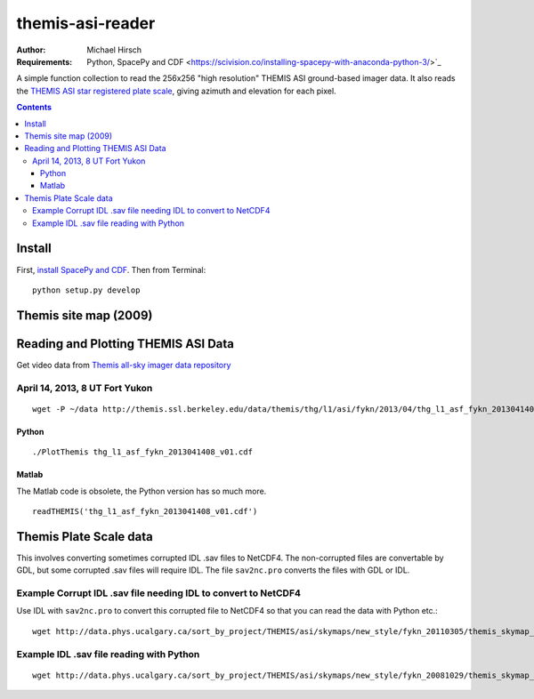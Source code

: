 =================
themis-asi-reader
=================

:Author: Michael Hirsch
:Requirements: Python, SpacePy and CDF <https://scivision.co/installing-spacepy-with-anaconda-python-3/>`_

A simple function collection to read the 256x256 "high resolution" THEMIS ASI ground-based imager data. 
It also reads the `THEMIS ASI star registered plate scale <http://data.phys.ucalgary.ca/sort_by_project/THEMIS/asi/skymaps/new_style/>`_, giving azimuth and elevation for each pixel.

.. contents::

Install
=======
First, `install SpacePy and CDF <https://scivision.co/installing-spacepy-with-anaconda-python-3/>`_.
Then from Terminal::

    python setup.py develop

Themis site map (2009)
======================

.. image:: http://themis.ssl.berkeley.edu/data/themis/events/THEMIS_GBO_Station_Map-2009-01.gif
    :alt: Themis site map
    :scale: 35%


Reading and Plotting THEMIS ASI Data
====================================
Get video data from `Themis all-sky imager data repository <http://themis.ssl.berkeley.edu/data/themis/thg/l1/asi/>`_

April 14, 2013, 8 UT Fort Yukon
-------------------------------
::

    wget -P ~/data http://themis.ssl.berkeley.edu/data/themis/thg/l1/asi/fykn/2013/04/thg_l1_asf_fykn_2013041408_v01.cdf

Python
~~~~~~
::

    ./PlotThemis thg_l1_asf_fykn_2013041408_v01.cdf

Matlab
~~~~~~
The Matlab code is obsolete, the Python version has so much more.
::

    readTHEMIS('thg_l1_asf_fykn_2013041408_v01.cdf')

Themis Plate Scale data
=======================
This involves converting sometimes corrupted IDL .sav files to NetCDF4. The non-corrupted files are convertable by GDL, but some corrupted .sav files will require IDL. The file ``sav2nc.pro`` converts the files with GDL or IDL.

Example Corrupt IDL .sav file needing IDL to convert to NetCDF4
---------------------------------------------------------------
Use IDL with ``sav2nc.pro`` to convert this corrupted file to NetCDF4 so that you can read the data with Python etc.::

    wget http://data.phys.ucalgary.ca/sort_by_project/THEMIS/asi/skymaps/new_style/fykn_20110305/themis_skymap_fykn_20110305-+_vXX.sav
    
Example IDL .sav file reading with Python
-----------------------------------------
::

    wget http://data.phys.ucalgary.ca/sort_by_project/THEMIS/asi/skymaps/new_style/fykn_20081029/themis_skymap_fykn_20061014-20080416_vXX.sav
